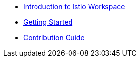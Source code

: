 * xref:index.adoc[Introduction to Istio Workspace]

* xref:getting_started.adoc[Getting Started]

* xref:contribution_guide.adoc[Contribution Guide]


